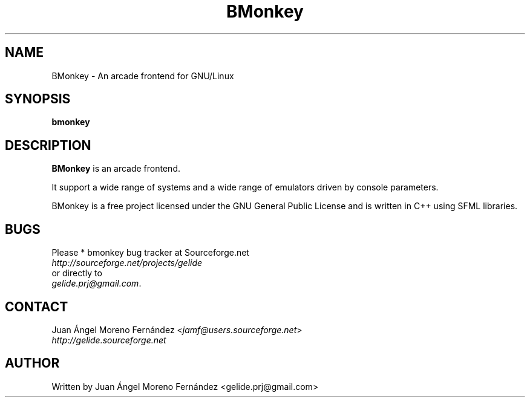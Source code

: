 .\" BMonkey manpage.
.\" Copyright © 2014 Juan Ángel Moreno Fernández
.\"
.TH BMonkey "19" "October 2014" "" ""
.SH NAME
BMonkey \- An arcade frontend for GNU/Linux

.SH SYNOPSIS
.B bmonkey

.SH DESCRIPTION
.B BMonkey
is an arcade frontend.

It support a wide range of systems and a wide range of emulators driven by
console parameters.

BMonkey is a free project licensed under the GNU General Public License and is
written in C++ using SFML libraries.

.SH BUGS
Please * bmonkey bug tracker at Sourceforge.net
.TP
\fIhttp://sourceforge.net/projects/gelide\fP
.TP
or directly to
.TP
\fIgelide.prj@gmail.com\fP.

.SH CONTACT
Juan Ángel Moreno Fernández <\fIjamf@users.sourceforge.net\fP>
.TP
\fIhttp://gelide.sourceforge.net\fP

.SH AUTHOR
Written by Juan Ángel Moreno Fernández <gelide.prj@gmail.com>
